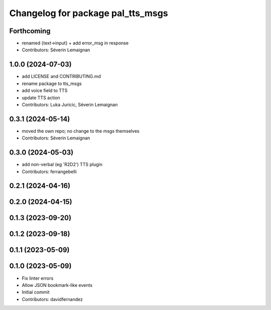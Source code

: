 ^^^^^^^^^^^^^^^^^^^^^^^^^^^^^^^^^^
Changelog for package pal_tts_msgs
^^^^^^^^^^^^^^^^^^^^^^^^^^^^^^^^^^

Forthcoming
-----------
* renamed {text->input} + add error_msg in response
* Contributors: Séverin Lemaignan

1.0.0 (2024-07-03)
------------------
* add LICENSE and CONTRIBUTING.md
* rename package to tts_msgs
* add voice field to TTS
* update TTS action
* Contributors: Luka Juricic, Séverin Lemaignan

0.3.1 (2024-05-14)
------------------

* moved the own repo; no change to the msgs themselves
* Contributors: Séverin Lemaignan

0.3.0 (2024-05-03)
------------------
* add non-verbal (eg 'R2D2') TTS plugin
* Contributors: ferrangebelli

0.2.1 (2024-04-16)
------------------

0.2.0 (2024-04-15)
------------------

0.1.3 (2023-09-20)
------------------

0.1.2 (2023-09-18)
------------------

0.1.1 (2023-05-09)
------------------

0.1.0 (2023-05-09)
------------------
* Fix linter errors
* Allow JSON bookmark-like events
* Initial commit
* Contributors: davidfernandez
